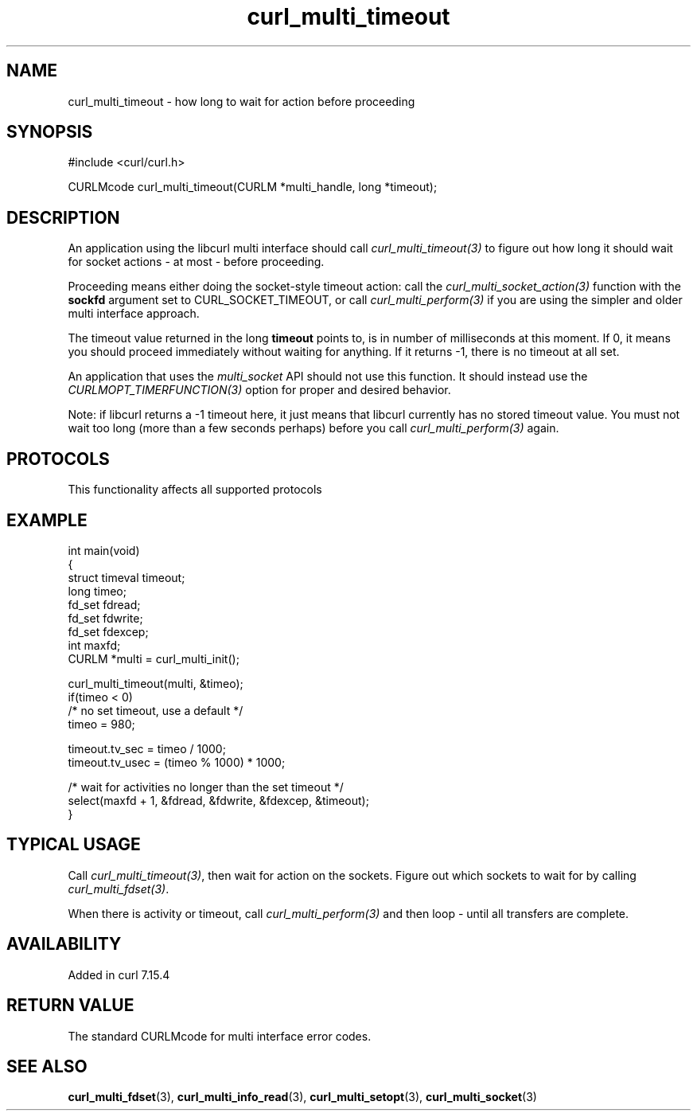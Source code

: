 .\" generated by cd2nroff 0.1 from curl_multi_timeout.md
.TH curl_multi_timeout 3 "2024-10-22" libcurl
.SH NAME
curl_multi_timeout \- how long to wait for action before proceeding
.SH SYNOPSIS
.nf
#include <curl/curl.h>

CURLMcode curl_multi_timeout(CURLM *multi_handle, long *timeout);
.fi
.SH DESCRIPTION
An application using the libcurl multi interface should call
\fIcurl_multi_timeout(3)\fP to figure out how long it should wait for socket
actions \- at most \- before proceeding.

Proceeding means either doing the socket\-style timeout action: call the
\fIcurl_multi_socket_action(3)\fP function with the \fBsockfd\fP argument set
to CURL_SOCKET_TIMEOUT, or call \fIcurl_multi_perform(3)\fP if you are using
the simpler and older multi interface approach.

The timeout value returned in the long \fBtimeout\fP points to, is in number
of milliseconds at this moment. If 0, it means you should proceed immediately
without waiting for anything. If it returns \-1, there is no timeout at all set.

An application that uses the \fImulti_socket\fP API should not use this function.
It should instead use the \fICURLMOPT_TIMERFUNCTION(3)\fP option for proper and
desired behavior.

Note: if libcurl returns a \-1 timeout here, it just means that libcurl
currently has no stored timeout value. You must not wait too long (more than a
few seconds perhaps) before you call \fIcurl_multi_perform(3)\fP again.
.SH PROTOCOLS
This functionality affects all supported protocols
.SH EXAMPLE
.nf
int main(void)
{
  struct timeval timeout;
  long timeo;
  fd_set fdread;
  fd_set fdwrite;
  fd_set fdexcep;
  int maxfd;
  CURLM *multi = curl_multi_init();

  curl_multi_timeout(multi, &timeo);
  if(timeo < 0)
    /* no set timeout, use a default */
    timeo = 980;

  timeout.tv_sec = timeo / 1000;
  timeout.tv_usec = (timeo % 1000) * 1000;

  /* wait for activities no longer than the set timeout */
  select(maxfd + 1, &fdread, &fdwrite, &fdexcep, &timeout);
}
.fi
.SH TYPICAL USAGE
Call \fIcurl_multi_timeout(3)\fP, then wait for action on the sockets. Figure
out which sockets to wait for by calling \fIcurl_multi_fdset(3)\fP.

When there is activity or timeout, call \fIcurl_multi_perform(3)\fP and then
loop \- until all transfers are complete.
.SH AVAILABILITY
Added in curl 7.15.4
.SH RETURN VALUE
The standard CURLMcode for multi interface error codes.
.SH SEE ALSO
.BR curl_multi_fdset (3),
.BR curl_multi_info_read (3),
.BR curl_multi_setopt (3),
.BR curl_multi_socket (3)
